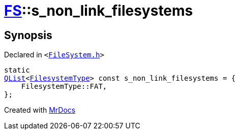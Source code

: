 [#FS-s_non_link_filesystems]
= xref:FS.adoc[FS]::s&lowbar;non&lowbar;link&lowbar;filesystems
:relfileprefix: ../
:mrdocs:


== Synopsis

Declared in `&lt;https://github.com/PrismLauncher/PrismLauncher/blob/develop/launcher/FileSystem.h#L539[FileSystem&period;h]&gt;`

[source,cpp,subs="verbatim,replacements,macros,-callouts"]
----
static
xref:QList.adoc[QList]&lt;xref:FS/FilesystemType.adoc[FilesystemType]&gt; const s&lowbar;non&lowbar;link&lowbar;filesystems = &lcub;
    FilesystemType&colon;&colon;FAT,
&rcub;;
----



[.small]#Created with https://www.mrdocs.com[MrDocs]#
